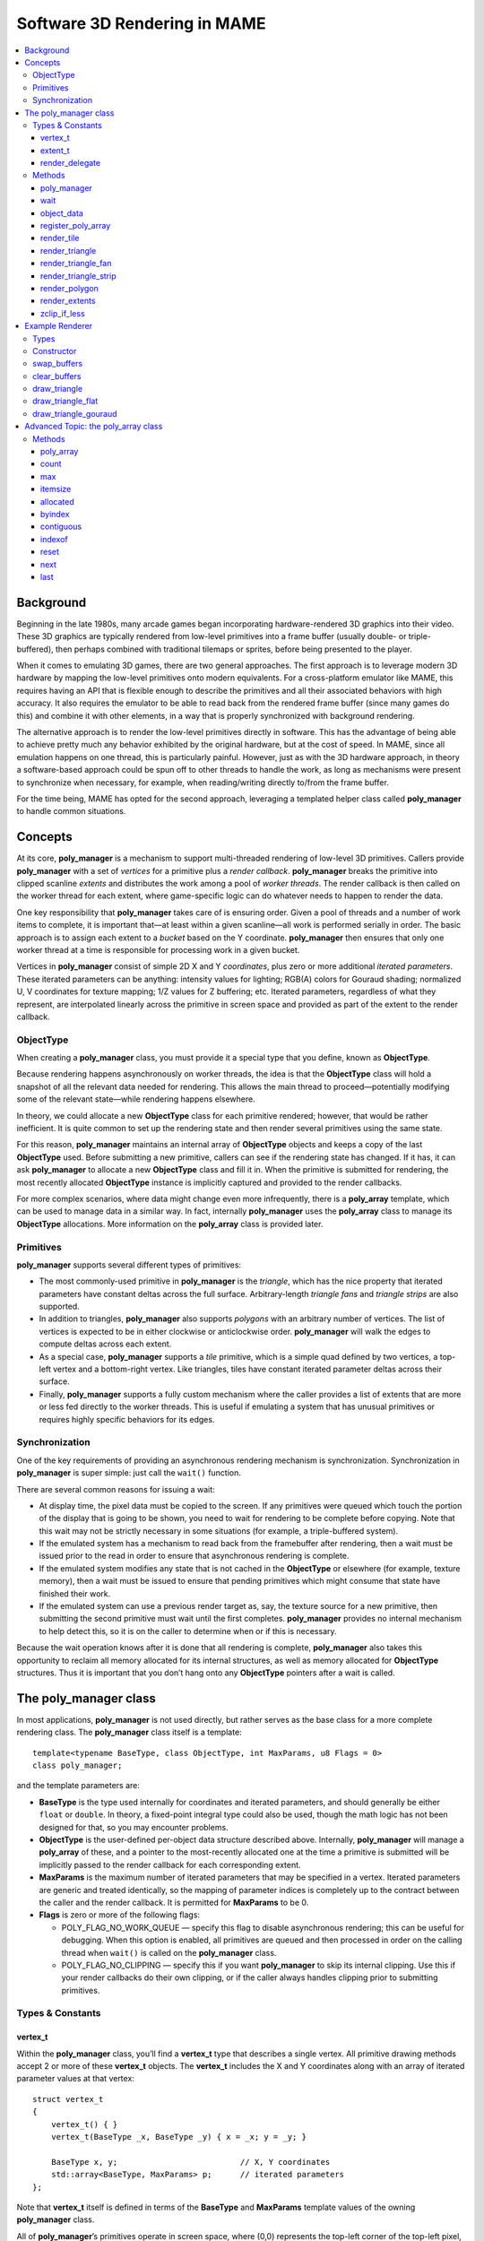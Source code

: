 Software 3D Rendering in MAME
=============================

.. contents:: :local:


Background
----------

Beginning in the late 1980s, many arcade games began incorporating hardware-rendered
3D graphics into their video. These 3D graphics are typically rendered from low-level
primitives into a frame buffer (usually double- or triple-buffered), then perhaps
combined with traditional tilemaps or sprites, before being presented to the player.

When it comes to emulating 3D games, there are two general approaches. The first
approach is to leverage modern 3D hardware by mapping the low-level primitives onto
modern equivalents. For a cross-platform emulator like MAME, this requires having an
API that is flexible enough to describe the primitives and all their associated
behaviors with high accuracy. It also requires the emulator to be able to read back
from the rendered frame buffer (since many games do this) and combine it with other
elements, in a way that is properly synchronized with background rendering.

The alternative approach is to render the low-level primitives directly in software.
This has the advantage of being able to achieve pretty much any behavior exhibited by
the original hardware, but at the cost of speed. In MAME, since all emulation happens
on one thread, this is particularly painful. However, just as with the 3D hardware
approach, in theory a software-based approach could be spun off to other threads to
handle the work, as long as mechanisms were present to synchronize when necessary,
for example, when reading/writing directly to/from the frame buffer.

For the time being, MAME has opted for the second approach, leveraging a templated
helper class called **poly_manager** to handle common situations.


Concepts
--------

At its core, **poly_manager** is a mechanism to support multi-threaded rendering of
low-level 3D primitives. Callers provide **poly_manager** with a set of *vertices* for a
primitive plus a *render callback*. **poly_manager** breaks the primitive into
clipped scanline *extents* and distributes the work among a pool of *worker
threads*. The render callback is then called on the worker thread for each extent,
where game-specific logic can do whatever needs to happen to render the data.

One key responsibility that **poly_manager** takes care of is ensuring order. Given a
pool of threads and a number of work items to complete, it is important that—at least
within a given scanline—all work is performed serially in order. The basic approach is
to assign each extent to a *bucket* based on the Y coordinate. **poly_manager** then ensures
that only one worker thread at a time is responsible for processing work in a given bucket.

Vertices in **poly_manager** consist of simple 2D X and Y *coordinates*, plus zero or
more additional *iterated parameters*. These iterated parameters can be anything: intensity
values for lighting; RGB(A) colors for Gouraud shading; normalized U, V coordinates for
texture mapping; 1/Z values for Z buffering; etc. Iterated parameters, regardless of what
they represent, are interpolated linearly across the primitive in screen space and provided
as part of the extent to the render callback.


ObjectType
~~~~~~~~~~

When creating a **poly_manager** class, you must provide it a special type that you define,
known as **ObjectType**.

Because rendering happens asynchronously on worker threads, the idea is that the
**ObjectType** class will hold a snapshot of all the relevant data needed for rendering.
This allows the main thread to proceed—potentially modifying some of the relevant state—while
rendering happens elsewhere.

In theory, we could allocate a new **ObjectType** class for each primitive rendered;
however, that would be rather inefficient. It is quite common to set up the rendering
state and then render several primitives using the same state.

For this reason, **poly_manager** maintains an internal array of **ObjectType** objects and
keeps a copy of the last **ObjectType** used. Before submitting a new primitive, callers
can see if the rendering state has changed. If it has, it can ask **poly_manager** to allocate
a new **ObjectType** class and fill it in. When the primitive is submitted for rendering, the
most recently allocated **ObjectType** instance is implicitly captured and provided to the
render callbacks.

For more complex scenarios, where data might change even more infrequently, there is a
**poly_array** template, which can be used to manage data in a similar way. In fact,
internally **poly_manager** uses the **poly_array** class to manage its **ObjectType**
allocations. More information on the **poly_array** class is provided later.



Primitives
~~~~~~~~~~

**poly_manager** supports several different types of primitives:

* The most commonly-used primitive in **poly_manager** is the *triangle*, which has the
  nice property that iterated parameters have constant deltas across the full surface.
  Arbitrary-length *triangle fans* and *triangle strips* are also supported.

* In addition to triangles, **poly_manager** also supports *polygons* with an arbitrary
  number of vertices. The list of vertices is expected to be in either clockwise or
  anticlockwise order. **poly_manager** will walk the edges to compute deltas across
  each extent.

* As a special case, **poly_manager** supports a *tile* primitive, which is a simple quad
  defined by two vertices, a top-left vertex and a bottom-right vertex. Like triangles,
  tiles have constant iterated parameter deltas across their surface.

* Finally, **poly_manager** supports a fully custom mechanism where the caller provides
  a list of extents that are more or less fed directly to the worker threads.
  This is useful if emulating a system that has unusual primitives or requires highly
  specific behaviors for its edges.


Synchronization
~~~~~~~~~~~~~~~

One of the key requirements of providing an asynchronous rendering mechanism is
synchronization. Synchronization in **poly_manager** is super simple: just
call the ``wait()`` function.

There are several common reasons for issuing a wait:

* At display time, the pixel data must be copied to the screen. If any primitives were
  queued which touch the portion of the display that is going to be shown, you need to
  wait for rendering to be complete before copying. Note that this wait may not be
  strictly necessary in some situations (for example, a triple-buffered system).

* If the emulated system has a mechanism to read back from the framebuffer after
  rendering, then a wait must be issued prior to the read in order to ensure that
  asynchronous rendering is complete.

* If the emulated system modifies any state that is not cached in the **ObjectType**
  or elsewhere (for example, texture memory), then a wait must be issued to ensure
  that pending primitives which might consume that state have finished their work.

* If the emulated system can use a previous render target as, say, the texture source
  for a new primitive, then submitting the second primitive must wait until the first
  completes. **poly_manager** provides no internal mechanism to help detect this, so it
  is on the caller to determine when or if this is necessary.

Because the wait operation knows after it is done that all rendering is complete,
**poly_manager** also takes this opportunity to reclaim all memory allocated for its
internal structures, as well as memory allocated for **ObjectType** structures. Thus it is
important that you don’t hang onto any **ObjectType** pointers after a wait is called.


The poly_manager class
----------------------

In most applications, **poly_manager** is not used directly, but rather serves as
the base class for a more complete rendering class. The **poly_manager** class
itself is a template::

    template<typename BaseType, class ObjectType, int MaxParams, u8 Flags = 0>
    class poly_manager;

and the template parameters are:

* **BaseType** is the type used internally for coordinates and iterated parameters, and
  should generally be either ``float`` or ``double``. In theory, a fixed-point integral
  type could also be used, though the math logic has not been designed for that, so you
  may encounter problems.

* **ObjectType** is the user-defined per-object data structure described above.
  Internally, **poly_manager** will manage a **poly_array** of these, and a pointer to
  the most-recently allocated one at the time a primitive is submitted will be implicitly
  passed to the render callback for each corresponding extent.

* **MaxParams** is the maximum number of iterated parameters that may be specified in a
  vertex. Iterated parameters are generic and treated identically, so the mapping of
  parameter indices is completely up to the contract between the caller and the render
  callback. It is permitted for **MaxParams** to be 0.

* **Flags** is zero or more of the following flags:

  - POLY_FLAG_NO_WORK_QUEUE — specify this flag to disable asynchronous rendering; this
    can be useful for debugging. When this option is enabled, all primitives are queued
    and then processed in order on the calling thread when ``wait()`` is called on the
    **poly_manager** class.

  - POLY_FLAG_NO_CLIPPING — specify this if you want **poly_manager** to skip its
    internal clipping. Use this if your render callbacks do their own clipping, or if
    the caller always handles clipping prior to submitting primitives.


Types & Constants
~~~~~~~~~~~~~~~~~

vertex_t
++++++++

Within the **poly_manager** class, you’ll find a **vertex_t** type that describes a
single vertex. All primitive drawing methods accept 2 or more of these **vertex_t**
objects. The **vertex_t** includes the X and Y coordinates along with an array of
iterated parameter values at that vertex::

    struct vertex_t
    {
        vertex_t() { }
        vertex_t(BaseType _x, BaseType _y) { x = _x; y = _y; }

        BaseType x, y;                          // X, Y coordinates
        std::array<BaseType, MaxParams> p;      // iterated parameters
    };

Note that **vertex_t** itself is defined in terms of the **BaseType** and **MaxParams**
template values of the owning **poly_manager** class.

All of **poly_manager**’s primitives operate in screen space, where (0,0) represents the
top-left corner of the top-left pixel, and (0.5,0.5) represents the center of that pixel.
Left and top pixel values are inclusive, while right and bottom pixel values are exclusive.

Thus, a *tile* rendered from (2,2)-(4,3) will completely cover 2 pixels: (2,2) and (3,2).

When calling a primitive drawing method, the iterated parameter array **p** need not be
completely filled out. The number of valid iterated parameter values is specified as a
template parameter to the primitive drawing methods, so only that many parameters need to
actually be populated in the **vertex_t** structures that are passed in.


extent_t
++++++++

**poly_manager** breaks primitives into extents, which are contiguous horizontal spans
contained within a single scanline. These extents are then distributed to worker threads,
who will call the render callback with information on how to render each extent. The
**extent_t** type describes one such extent, providing the bounding X coordinates along with
an array of iterated parameter start values and deltas across the span::

    struct extent_t
    {
        struct param_t
        {
            BaseType start;                     // parameter value at start
            BaseType dpdx;                      // dp/dx relative to start
        };
        int16_t startx, stopx;                  // starting (inclusive)/ending (exclusive) endpoints
        std::array<param_t, MaxParams> param;   // array of parameter start/deltas
        void *userdata;                         // custom per-span data
    };

For each iterated parameter, the **start** value contains the value at the left side of
the span. The **dpdx** value contains the change of the parameter’s value per X coordinate.

There is also a **userdata** field in the **extent_t** structure, which is not normally used,
except when performing custom rendering.


render_delegate
+++++++++++++++

When rendering a primitive, in addition to the vertices, you must also provide a
**render_delegate** callback of the form::

  void render(int32_t y, extent_t const &extent, ObjectType const &object, int threadid)

This callback is responsible for the actual rendering. It will be called at a later time,
likely on a different thread, for each extent. The parameters passed are:

* **y** is the Y coordinate (scanline) of the current extent.

* **extent** is a reference to a **extent_t** structure, described above, which specifies for
  this extent the start/stop X values along with the start/delta values for each iterated
  parameter.

* **object** is a reference to the most recently allocated **ObjectType** at the time the
  primitive was submitted for rendering; in theory it should contain most of not all of the
  necessary data to perform rendering.

* **threadid** is a unique ID indicating the index of the thread you’re running on; this value
  is useful if you are keeping any kind of statistics and don’t want to add contention over
  shared values. In this situation, you can allocate **WORK_MAX_THREADS** instances of your
  data and update the instance for the **threadid** you are passed. When you want to display
  the statistics, the main thread can accumulate and reset the data from all threads when it’s
  safe to do so (e.g., after a wait).


Methods
~~~~~~~

poly_manager
++++++++++++
::

    poly_manager(running_machine &machine);

The **poly_manager** constructor takes just one parameter, a reference to the
**running_machine**. This grants **poly_manager** access to the work queues needed for
multithreaded running.

wait
++++
::

    void wait(char const *debug_reason = "general");

Calling ``wait()`` stalls the calling thread until all outstanding rendering is complete:

* **debug_reason** is an optional parameter specifying the reason for the wait. It is
  useful if the compile-time constant **TRACK_POLY_WAITS** is enabled, as it will print a
  summary of wait times and reasons at the end of execution.

**Return value:** none.

object_data
+++++++++++
::

    objectdata_array &object_data();

This method just returns a reference to the internally-maintained **poly_array** of the
**ObjectType** you specified when creating **poly_manager**. For most applications, the
only interesting thing to do with this object is call the ``next()`` method to allocate
a new object to fill out.

**Return value:** reference to a **poly_array** of **ObjectType**.

register_poly_array
+++++++++++++++++++
::

    void register_poly_array(poly_array_base &array);

For advanced applications, you may choose to create your own **poly_array** objects to
manage large chunks of infrequently-changed data, such a palettes. After each ``wait()``,
**poly_manager** resets all the **poly_array** objects it knows about in order to reclaim all
outstanding allocated memory. By registering your **poly_array** objects here, you can ensure
that your arrays will also be reset after an ``wait()`` call.

**Return value:** none.

render_tile
+++++++++++
::

    template<int ParamCount>
    uint32_t render_tile(rectangle const &cliprect, render_delegate callback,
                         vertex_t const &v1, vertex_t const &v2);

This method enqueues a single *tile* primitive for rendering:

* **ParamCount** is the number of live values in the iterated parameter array within each
  **vertex_t** provided; it must be no greater than the **MaxParams** value specified in the
  **poly_manager** template instantiation.

* **cliprect** is a reference to a clipping rectangle. All pixels and parameter values are
  clipped to stay within these bounds before being added to the work queues for rendering,
  unless **POLY_FLAG_NO_CLIPPING** was specified as a flag parameter to **poly_manager**.

* **callback** is the render callback delegate that will be called to render each extent.

* **v1** contains the coordinates and iterated parameters for the top-left corner of the tile.

* **v2** contains the coordinates and iterated parameters for the bottom-right corner of the tile.

**Return value:** the total number of clipped pixels represented by the enqueued extents.

render_triangle
+++++++++++++++
::

    template<int ParamCount>
    uint32_t render_triangle(rectangle const &cliprect, render_delegate callback,
                             vertex_t const &v1, vertex_t const &v2, vertex_t const &v3);

This method enqueues a single *triangle* primitive for rendering:

* **ParamCount** is the number of live values in the iterated parameter array within each
  **vertex_t** provided; it must be no greater than the **MaxParams** value specified in the
  **poly_manager** template instantiation.

* **cliprect** is a reference to a clipping rectangle. All pixels and parameter values are
  clipped to stay within these bounds before being added to the work queues for rendering,
  unless **POLY_FLAG_NO_CLIPPING** was specified as a flag parameter to **poly_manager**.

* **callback** is the render callback delegate that will be called to render each extent.

* **v1**, **v2**, **v3** contain the coordinates and iterated parameters for each vertex
  of the triangle.

**Return value:** the total number of clipped pixels represented by the enqueued extents.

render_triangle_fan
+++++++++++++++++++
::

    template<int ParamCount>
    uint32_t render_triangle_fan(rectangle const &cliprect, render_delegate callback,
                                 int numverts, vertex_t const *v);

This method enqueues one or more *triangle* primitives for rendering, specified in fan order:

* **ParamCount** is the number of live values in the iterated parameter array within each
  **vertex_t** provided; it must be no greater than the **MaxParams** value specified in the
  **poly_manager** template instantiation.

* **cliprect** is a reference to a clipping rectangle. All pixels and parameter values are
  clipped to stay within these bounds before being added to the work queues for rendering,
  unless **POLY_FLAG_NO_CLIPPING** was specified as a flag parameter to **poly_manager**.

* **callback** is the render callback delegate that will be called to render each extent.

* **numverts** is the total number of vertices provided; it must be at least 3.

* **v** is a pointer to an array of **vertex_t** objects containing the coordinates and iterated
  parameters for all the triangles, in fan order. This means that the first vertex is fixed.
  So if 5 vertices are provided, indicating 3 triangles, the vertices used will be:
  (0,1,2) (0,2,3) (0,3,4)

**Return value:** the total number of clipped pixels represented by the enqueued extents.

render_triangle_strip
+++++++++++++++++++++
::

    template<int ParamCount>
    uint32_t render_triangle_strip(rectangle const &cliprect, render_delegate callback,
                                   int numverts, vertex_t const *v);

This method enqueues one or more *triangle* primitives for rendering, specified in strip order:

* **ParamCount** is the number of live values in the iterated parameter array within each
  **vertex_t** provided; it must be no greater than the **MaxParams** value specified in the
  **poly_manager** template instantiation.

* **cliprect** is a reference to a clipping rectangle. All pixels and parameter values are
  clipped to stay within these bounds before being added to the work queues for rendering,
  unless **POLY_FLAG_NO_CLIPPING** was specified as a flag parameter to **poly_manager**.

* **callback** is the render callback delegate that will be called to render each extent.

* **numverts** is the total number of vertices provided; it must be at least 3.

* **v** is a pointer to an array of **vertex_t** objects containing the coordinates and iterated
  parameters for all the triangles, in strip order.
  So if 5 vertices are provided, indicating 3 triangles, the vertices used will be:
  (0,1,2) (1,2,3) (2,3,4)

**Return value:** the total number of clipped pixels represented by the enqueued extents.

render_polygon
++++++++++++++
::

    template<int NumVerts, int ParamCount>
    uint32_t render_polygon(rectangle const &cliprect, render_delegate callback, vertex_t const *v);

This method enqueues a single *polygon* primitive for rendering:

* **NumVerts** is the number of vertices in the polygon.

* **ParamCount** is the number of live values in the iterated parameter array within each
  **vertex_t** provided; it must be no greater than the **MaxParams** value specified in the
  **poly_manager** template instantiation.

* **cliprect** is a reference to a clipping rectangle. All pixels and parameter values are
  clipped to stay within these bounds before being added to the work queues for rendering,
  unless **POLY_FLAG_NO_CLIPPING** was specified as a flag parameter to **poly_manager**.

* **callback** is the render callback delegate that will be called to render each extent.

* **v** is a pointer to an array of **vertex_t** objects containing the coordinates and iterated
  parameters for the polygon. Vertices are assumed to be in either clockwise or anticlockwise
  order.

**Return value:** the total number of clipped pixels represented by the enqueued extents.

render_extents
++++++++++++++
::

    template<int ParamCount>
    uint32_t render_extents(rectangle const &cliprect, render_delegate callback,
                            int startscanline, int numscanlines, extent_t const *extents);

This method enqueues custom extents directly:

* **ParamCount** is the number of live values in the iterated parameter array within each
  **vertex_t** provided; it must be no greater than the **MaxParams** value specified in the
  **poly_manager** template instantiation.

* **cliprect** is a reference to a clipping rectangle. All pixels and parameter values are
  clipped to stay within these bounds before being added to the work queues for rendering,
  unless **POLY_FLAG_NO_CLIPPING** was specified as a flag parameter to **poly_manager**.

* **callback** is the render callback delegate that will be called to render each extent.

* **startscanline** is the Y coordinate of the first extent provided.

* **numscanlines** is the number of extents provided.

* **extents** is a pointer to an array of **extent_t** objects containing the start/stop
  X coordinates and iterated parameters. The **userdata** field of the source extents is
  copied to the target as well (this field is otherwise unused for all other types of
  rendering).

**Return value:** the total number of clipped pixels represented by the enqueued extents.

zclip_if_less
+++++++++++++
::

    template<int ParamCount>
    int zclip_if_less(int numverts, vertex_t const *v, vertex_t *outv, BaseType clipval);

This method is a helper method to clip a polygon against a provided Z value. It assumes
that the first iterated parameter in **vertex_t** represents the Z coordinate. If any edge
crosses the Z plane represented by **clipval** that edge is clipped.

* **ParamCount** is the number of live values in the iterated parameter array within each
  **vertex_t** provided; it must be no greater than the **MaxParams** value specified in the
  **poly_manager** template instantiation.

* **numverts** is the number of vertices in the input array.

* **v** is a pointer to the input array of **vertex_t** objects.

* **outv** is a pointer to the output array of **vertex_t** objects. **v** and **outv**
  cannot overlap or point to the same memory.

* **clipval** is the value to compare parameter 0 against for clipping.

**Return value:** the number of output vertices written to **outv**.
Note that by design it is possible for this method to produce more vertices than the
input array, so callers should ensure there is enough room in the output buffer to
accommodate this.


Example Renderer
----------------

Here is a complete example of how to create a software 3D renderer using **poly_manager**.
Our example renderer will only handle flat and Gouraud-shaded triangles with depth (Z)
buffering.


Types
~~~~~

The first thing we need to define is our *externally-visible* vertex format, which is distinct
from the internal **vertex_t** that **poly_manager** will define. In theory you could
use **vertex_t** directly, but the generic nature of **poly_manager**’s iterated parameters
make it awkward::

    struct example_vertex
    {
        float x, y, z;      // X,Y,Z coordinates
        rgb_t color;        // color at this vertex
    };

Next we define the **ObjectType** needed by **poly_manager**. For our simple case, we
define an **example_object_data** struct that consists of pointers to our rendering buffers,
plus a couple of fixed values that are consumed in some cases. More complex renderers would
typically have many more object-wide parameters defined here::

    struct example_object_data
    {
        bitmap_rgb32 *dest;    // pointer to the rendering bitmap
        bitmap_ind16 *depth;   // pointer to the depth bitmap
        rgb_t color;           // overall color (for clearing and flat shaded case)
        uint16_t depthval;     // fixed depth v alue (for clearing)
    };

Now it’s time to define our renderer class, which we derive from **poly_manager**. As
template parameters we specify ``float`` as the base type for our data, since that will
be enough accuracy for this example, and we also provide our **example_object_data** as
the **ObjectType** class, plus the maximum number of iterated parameters our renderer
will ever need (4 in this case)::

    class example_renderer : public poly_manager<float, example_object_data, 4>
    {
    public:
        example_renderer(running_machine &machine, uint32_t width, uint32_t height);

        bitmap_rgb32 *swap_buffers();

        void clear_buffers(rgb_t color, uint16_t depthval);
        void draw_triangle(example_vertex const *verts);

    private:
        static uint16_t ooz_to_depthval(float ooz);

        void draw_triangle_flat(example_vertex const *verts);
        void draw_triangle_gouraud(example_vertex const *verts);

        void render_clear(int32_t y, extent_t const &extent, example_object_data const &object, int threadid);
        void render_flat(int32_t y, extent_t const &extent, example_object_data const &object, int threadid);
        void render_gouraud(int32_t y, extent_t const &extent, example_object_data const &object, int threadid);

        int m_draw_buffer;
        bitmap_rgb32 m_display[2];
        bitmap_ind16 m_depth;
    };


Constructor
~~~~~~~~~~~

The constructor for our example renderer just initializes **poly_manager** and allocates
the rendering and depth buffers::

    example_renderer::example_renderer(running_machine &machine, uint32_t width, uint32_t height) :
        poly_manager(machine),
        m_draw_buffer(0)
    {
        // allocate two display buffers and a depth buffer
        m_display[0].allocate(width, height);
        m_display[1].allocate(width, height);
        m_depth.allocate(width, height);
    }


swap_buffers
~~~~~~~~~~~~

The first interesting method in our renderer is ``swap_buffers()``, which returns a pointer to
the buffer we’ve been drawing to, and sets up the other buffer as the new drawing target. The
idea is that the display update handler will call this method to get ahold of the bitmap to
display to the user::

    bitmap_rgb32 *example_renderer::swap_buffers()
    {
        // wait for any rendering to complete before returning the buffer
        wait("swap_buffers");

        // return the current draw buffer and then switch to the other
        // for future drawing
        bitmap_rgb32 *result = &m_display[m_draw_buffer];
        m_draw_buffer ^= 1;
        return result;
    }

The most important thing here to note here is the call to **poly_manager**’s ``wait()``, which
will block the current thread until all rendering is complete. This is important because
otherwise the caller may receive a bitmap that is still being drawn to, leading to torn
or corrupt visuals.


clear_buffers
~~~~~~~~~~~~~

One of the most common operations to perform when doing 3D rendering is to initialize or
clear the display and depth buffers to a known value. This method below leverages
the *tile* primitive to render a rectangle over the screen by passing in (0,0) and (width,height)
for the two vertices.

Because the color and depth values to clear the buffer to are constant, they are stored in
a freshly-allocated **example_object_data** object, along with a pointer to the buffers in
question. The ``render_tile()`` call is made with a ``<0>`` suffix indicating that there are
no iterated parameters to worry about::

    void example_renderer::clear_buffers(rgb_t color, uint16_t depthval)
    {
        // allocate object data and populate it with information needed
        example_object_data &object = object_data().next();
        object.dest = &m_display[m_draw_buffer];
        object.depth = &m_depth;
        object.color = color;
        object.depthval = depthval;

        // top,left coordinate is always (0,0)
        vertex_t topleft;
        topleft.x = 0;
        topleft.y = 0;

        // bottom,right coordinate is (width,height)
        vertex_t botright;
        botright.x = m_display[0].width();
        botright.y = m_display[0].height();

        // render as a tile with 0 iterated parameters
        render_tile<0>(m_display[0].cliprect(),
                       render_delegate(&example_renderer::render_clear, this),
                       topleft, botright);
    }

The render callback provided to ``render_tile()`` is also defined (privately) in our class,
and handles a single span. Note how the rendering parameters are extracted from the
**example_object_data** struct provided::

    void example_renderer::render_clear(int32_t y, extent_t const &extent, example_object_data const &object, int threadid)
    {
        // get pointers to the start of the depth buffer and destination scanlines
        uint16_t *depth = &object.depth->pix(y);
        uint32_t *dest = &object.dest->pix(y);

        // loop over the full extent and just store the constant values from the object
        for (int x = extent.startx; x < extent.stopx; x++)
        {
            dest[x] = object.color;
            depth[x] = object.depthval;
        }
    }

Another important point to make is that the X coordinates provided by extent struct are
inclusive of startx but exclusive of stopx. Clipping is performed ahead of time so that
the render callback can focus on laying down pixels as quickly as possible with minimal
overhead.


draw_triangle
~~~~~~~~~~~~~

Next up, we have our actual triangle rendering function, which will draw a single triangle
given an array of three vertices provided in the external **example_vertex** format::

    void example_renderer::draw_triangle(example_vertex const *verts)
    {
        // flat shaded case
        if (verts[0].color == verts[1].color && verts[0].color == verts[2].color)
            draw_triangle_flat(verts);
        else
            draw_triangle_gouraud(verts);
    }

Because it is simpler and faster to render a flat shaded triangle, the code checks to see
if the colors are the same on all three vertices. If they are, we call through to a special
flat-shaded case, otherwise we process it as a full Gouraud-shaded triangle.

This is a common technique to optimize rendering performance: identify special cases that
reduce the per-pixel work, and route them to separate render callbacks that are optimized
for that special case.


draw_triangle_flat
~~~~~~~~~~~~~~~~~~

Here’s the setup code for rendering a flat-shaded triangle::

    void example_renderer::draw_triangle_flat(example_vertex const *verts)
    {
        // allocate object data and populate it with information needed
        example_object_data &object = object_data().next();
        object.dest = &m_display[m_draw_buffer];
        object.depth = &m_depth;

        // in this case the color is constant and specified in the object data
        object.color = verts[0].color;

        // copy X, Y, and 1/Z into poly_manager vertices
        vertex_t v[3];
        for (int vertnum = 0; vertnum < 3; vertnum++)
        {
            v[vertnum].x = verts[vertnum].x;
            v[vertnum].y = verts[vertnum].y;
            v[vertnum].p[0] = 1.0f / verts[vertnum].z;
        }

        // render the triangle with 1 iterated parameter (1/Z)
        render_triangle<1>(m_display[0].cliprect(),
                            render_delegate(&example_renderer::render_flat, this),
                            v[0], v[1], v[2]);
    }

First, we put the fixed color into the **example_object_data** directly, and then fill
out three **vertex_t** objects with the X and Y coordinates in the usual spot, and 1/Z
as our one and only iterated parameter. (We use 1/Z here because iterated parameters are
interpolated linearly in screen space. Z is not linear in screen space, but 1/Z is due to
perspective correction.)

Our flat-shaded case then calls ``render_trangle`` specifying ``<1>`` iterated parameter to
interpolate, and pointing to a special-case flat render callback::

    void example_renderer::render_flat(int32_t y, extent_t const &extent, example_object_data const &object, int threadid)
    {
        // get pointers to the start of the depth buffer and destination scanlines
        uint16_t *depth = &object.depth->pix(y);
        uint32_t *dest = &object.dest->pix(y);

        // get the starting 1/Z value and the delta per X
        float ooz = extent.param[0].start;
        float doozdx = extent.param[0].dpdx;

        // iterate over the extent
        for (int x = extent.startx; x < extent.stopx; x++)
        {
            // convert the 1/Z value into an integral depth value
            uint16_t depthval = ooz_to_depthval(ooz);

            // if closer than the current pixel, copy the color and depth value
            if (depthval < depth[x])
            {
                dest[x] = object.color;
                depth[x] = depthval;
            }

            // regardless, update the 1/Z value for the next pixel
            ooz += doozdx;
        }
    }

This render callback is a bit more involved than the clearing case.

First, we have an iterated parameter (1/Z) to deal with, whose starting and X-delta
values we extract from the extent before the start of the inner loop.

Second, we perform depth buffer testing, using ``ooz_to_depthval()`` as a helper
to transform the floating-point 1/Z value into a 16-bit integer. We compare this value against
the current depth buffer value, and only store the pixel/depth value if it’s less.

At the end of each iteration, we advance the 1/Z value by the X-delta in preparation for the
next pixel.


draw_triangle_gouraud
~~~~~~~~~~~~~~~~~~~~~

Finally we get to the code for the full-on Gouraud-shaded case::

    void example_renderer::draw_triangle_gouraud(example_vertex const *verts)
    {
        // allocate object data and populate it with information needed
        example_object_data &object = object_data().next();
        object.dest = &m_display[m_draw_buffer];
        object.depth = &m_depth;

        // copy X, Y, 1/Z, and R,G,B into poly_manager vertices
        vertex_t v[3];
        for (int vertnum = 0; vertnum < 3; vertnum++)
        {
            v[vertnum].x = verts[vertnum].x;
            v[vertnum].y = verts[vertnum].y;
            v[vertnum].p[0] = 1.0f / verts[vertnum].z;
            v[vertnum].p[1] = verts[vertnum].color.r();
            v[vertnum].p[2] = verts[vertnum].color.g();
            v[vertnum].p[3] = verts[vertnum].color.b();
        }

        // render the triangle with 4 iterated parameters (1/Z, R, G, B)
        render_triangle<4>(m_display[0].cliprect(),
                            render_delegate(&example_renderer::render_gouraud, this),
                            v[0], v[1], v[2]);
    }

Here we have 4 iterated parameters: the 1/Z depth value, plus red, green, and blue,
stored as floating point values. We call ``render_triangle()`` with ``<4>`` as the
number of iterated parameters to process, and point to the full Gouraud render callback::

    void example_renderer::render_gouraud(int32_t y, extent_t const &extent, example_object_data const &object, int threadid)
    {
        // get pointers to the start of the depth buffer and destination scanlines
        uint16_t *depth = &object.depth->pix(y);
        uint32_t *dest = &object.dest->pix(y);

        // get the starting 1/Z value and the delta per X
        float ooz = extent.param[0].start;
        float doozdx = extent.param[0].dpdx;

        // get the starting R,G,B values and the delta per X as 8.24 fixed-point values
        uint32_t r = uint32_t(extent.param[1].start * float(1 << 24));
        uint32_t drdx = uint32_t(extent.param[1].dpdx * float(1 << 24));
        uint32_t g = uint32_t(extent.param[2].start * float(1 << 24));
        uint32_t dgdx = uint32_t(extent.param[2].dpdx * float(1 << 24));
        uint32_t b = uint32_t(extent.param[3].start * float(1 << 24));
        uint32_t dbdx = uint32_t(extent.param[3].dpdx * float(1 << 24));

        // iterate over the extent
        for (int x = extent.startx; x < extent.stopx; x++)
        {
            // convert the 1/Z value into an integral depth value
            uint16_t depthval = ooz_to_depthval(ooz);

            // if closer than the current pixel, assemble the color
            if (depthval < depth[x])
            {
                dest[x] = rgb_t(r >> 24, g >> 24, b >> 24);
                depth[x] = depthval;
            }

            // regardless, update the 1/Z and R,G,B values for the next pixel
            ooz += doozdx;
            r += drdx;
            g += dgdx;
            b += dbdx;
        }
    }

This follows the same pattern as the flat-shaded callback, except we have 4 iterated parameters
to step through.

Note that even though the iterated parameters are of ``float`` type, we convert the
color values to fixed-point integers when iterating over them. This saves us doing 3
float-to-int conversions each pixel. The original RGB values were 0-255, so interpolation
can only produce values in the 0-255 range. Thus we can use 24 bits of a 32-bit integer as
the fraction, which is plenty accurate for this case.


Advanced Topic: the poly_array class
------------------------------------

**poly_array** is a template class that is used to manage a dynamically-sized vector of
objects whose lifetime starts at allocation and ends when ``reset()`` is called. The
**poly_manager** class uses several **poly_array** objects internally, including one for
allocated **ObjectType** data, one for each primitive rendered, and one for holding all
allocated extents.

**poly_array** has an additional property where after a reset it retains a copy of the most
recently allocated object. This ensures that callers can always call ``last()`` and get
a valid object, even immediately after a reset.

The **poly_array** class requires two template parameters::

    template<class ArrayType, int TrackingCount>
    class poly_array;

These parameters are:

* **ArrayType** is the type of object you wish to allocate and manage.

* **TrackingCount** is the number of objects you wish to preserve after a reset. Typically
  this value is either 0 (you don’t care to track any objects) or 1 (you only need one
  object); however, if you are using **poly_array** to manage a shared collection of
  objects across several independent consumers, it can be higher. See below for an example
  where this might be handy.

Note that objects allocated by **poly_array** are owned by **poly_array** and will be
automatically freed upon exit.

**poly_array** is optimized for use in high frequency multi-threaded systems. Therefore,
one added feature of the class is that it rounds the allocation size of **ArrayType** to
the nearest cache line boundary, on the assumption that neighboring entries could be
accessed by different cores simultaneously. Keeping each **ArrayType** object in its
own cache line ensures no false sharing performance impacts.

Currently, **poly_array** has no mechanism to determine cache line size at runtime, so
it presumes that 64 bytes is a typical cache line size, which is true for most x64 and ARM
chips as of 2021. This value can be altered by changing the **CACHE_LINE_SHIFT** constant
defined at the top of the class.

Objects allocated by **poly_array** are created in 64k chunks. At construction time, one
chunk’s worth of objects is allocated up front. The chunk size is controlled by the
**CHUNK_GRANULARITY** constant defined at the top of the class.

As more objects are allocated, if **poly_array** runs out of space, it will dynamically
allocate more. This will produce discontiguous chunks of objects until the next ``reset()``
call, at which point **poly_array** will reallocate all the objects into a contiguous
vector once again.

For the case where **poly_array** is used to manage a shared pool of objects, it can be
configured to retain multiple most recently allocated items by using a **TrackingCount**
greater than 1. For example, if **poly_array** is managing objects for two texture units,
then it can set **TrackingCount** equal to 2, and pass the index of the texture unit in
calls to ``next()`` and ``last()``. After a reset, **poly_array** will remember the most
recently allocated object for each of the units independently.


Methods
~~~~~~~

poly_array
++++++++++
::

    poly_array();

The **poly_array** constructor requires no parameters and simply pre-allocates one
chunk of objects in preparation for future allocations.

count
+++++
::

	u32 count() const;

**Return value:** the number of objects currently allocated.

max
+++
::

	u32 max() const;

**Return value:** the maximum number of objects ever allocated at one time.

itemsize
++++++++
::

	size_t itemsize() const;

**Return value:** the size of an object, rounded up to the nearest cache line boundary.

allocated
+++++++++
::

	u32 allocated() const;

**Return value:** the number of objects that fit within what’s currently been allocated.

byindex
+++++++
::

	ArrayType &byindex(u32 index);

Returns a reference to an object in the array by index. Equivalent to [**index**] on a
normal array:

* **index** is the index of the item you wish to reference.

**Return value:** a reference to the object in question. Since a reference is returned,
it is your responsibility to ensure that **index** is less than ``count()`` as there
is no mechanism to return an invalid result.

contiguous
++++++++++
::

	ArrayType *contiguous(u32 index, u32 count, u32 &chunk);

Returns a pointer to the base of a contiguous section of **count** items starting at
**index**. Because **poly_array** dynamically resizes, it may not be possible to access
all **count** objects contiguously, so the number of actually contiguous items is
returned in **chunk**:

* **index** is the index of the first item you wish to access contiguously.

* **count** is the number of items you wish to access contiguously.

* **chunk** is a reference to a variable that will be set to the actual number of
  contiguous items available starting at **index**. If **chunk** is less than **count**,
  then the caller should process the **chunk** items returned, then call ``countiguous()``
  again at (**index** + **chunk**) to access the rest.

**Return value:** a pointer to the first item in the contiguous chunk. No range checking
is performed, so it is your responsibility to ensure that **index** + **count** is less
than or equal to ``count()``.

indexof
+++++++
::

	int indexof(ArrayType &item) const;

Returns the index within the array of the given item:

* **item** is a reference to an item in the array.

**Return value:** the index of the item. It should always be the case that::

    array.indexof(array.byindex(index)) == index

reset
+++++
::

	void reset();

Resets the **poly_array** by semantically deallocating all objects. If previous allocations
created a discontiguous array, a fresh vector is allocated at this time so that future
allocations up to the same level will remain contiguous.

Note that the **ArrayType** destructor is *not* called on objects as they are deallocated.

**Return value:** none.

next
++++
::

	ArrayType &next(int tracking_index = 0);

Allocates a new object and returns a reference to it. If there is not enough space for
a new object in the current array, a new discontiguous array is created to hold it:

* **tracking_index** is the tracking index you wish to assign the new item to. In the
  common case this is 0, but could be non-zero if using a **TrackingCount** greater than 1.

**Return value:** a reference to the object. Note that the placement new operator is
called on this object, so the default **ArrayType** constructor will be invoked here.

last
++++
::

	ArrayType &last(int tracking_index = 0) const;

Returns a reference to the last object allocated:

* **tracking_index** is the tracking index whose object you want. In the
  common case this is 0, but could be non-zero if using a **TrackingCount** greater than 1.
  **poly_array** remembers the most recently allocated object independently for each
  **tracking_index**.

**Return value:** a reference to the last allocated object.
